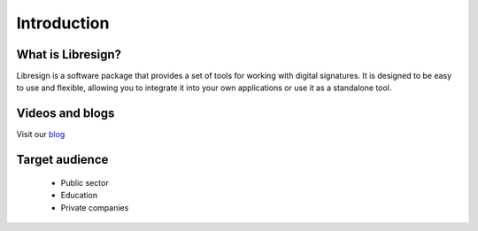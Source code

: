 Introduction
==========

What is Libresign?
-------------------

Libresign is a software package that provides a set of tools for working with digital signatures. It is designed to be easy to use and flexible, allowing you to integrate it into your own applications or use it as a standalone tool.

Videos and blogs
------------------

Visit our `blog <https://libresign.coop/posts/>`__

Target audience
----------------

 - Public sector
 - Education
 - Private companies